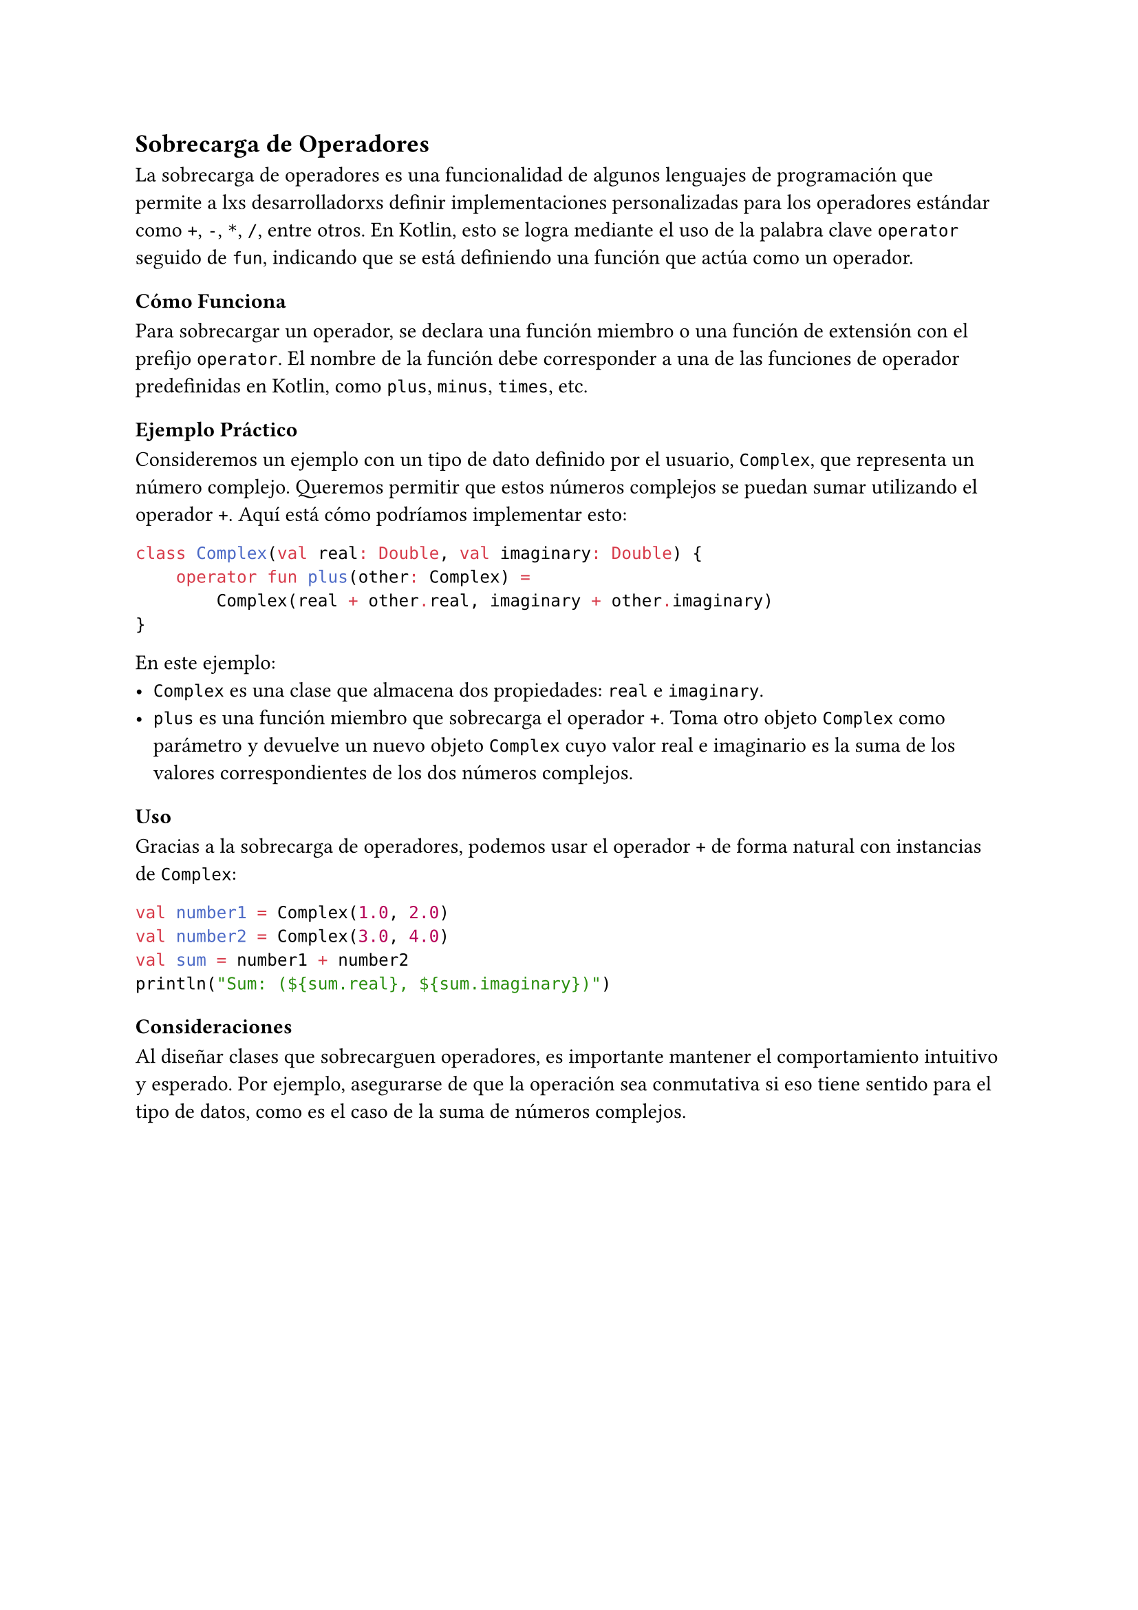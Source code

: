 == Sobrecarga de Operadores

La sobrecarga de operadores es una funcionalidad de algunos lenguajes de programación que permite a lxs desarrolladorxs definir implementaciones personalizadas para los operadores estándar como `+`, `-`, `*`, `/`, entre otros. 
En Kotlin, esto se logra mediante el uso de la palabra clave `operator` seguido de `fun`, indicando que se está definiendo una función que actúa como un operador.

=== Cómo Funciona

Para sobrecargar un operador, se declara una función miembro o una función de extensión con el prefijo `operator`.
El nombre de la función debe corresponder a una de las funciones de operador predefinidas en Kotlin, como `plus`, `minus`, `times`, etc.

=== Ejemplo Práctico

Consideremos un ejemplo con un tipo de dato definido por el usuario, `Complex`, que representa un número complejo. 
Queremos permitir que estos números complejos se puedan sumar utilizando el operador `+`. 
Aquí está cómo podríamos implementar esto:

```kotlin
class Complex(val real: Double, val imaginary: Double) {
    operator fun plus(other: Complex) = 
        Complex(real + other.real, imaginary + other.imaginary)
}
```

En este ejemplo:
- `Complex` es una clase que almacena dos propiedades: `real` e `imaginary`.
- `plus` es una función miembro que sobrecarga el operador `+`. 
  Toma otro objeto `Complex` como parámetro y devuelve un nuevo objeto `Complex` cuyo valor real e imaginario es la suma de los valores correspondientes de los dos números complejos.

=== Uso

Gracias a la sobrecarga de operadores, podemos usar el operador `+` de forma natural con instancias de `Complex`:

```kotlin
val number1 = Complex(1.0, 2.0)
val number2 = Complex(3.0, 4.0)
val sum = number1 + number2
println("Sum: (${sum.real}, ${sum.imaginary})")
```

=== Consideraciones

Al diseñar clases que sobrecarguen operadores, es importante mantener el comportamiento intuitivo y esperado. 
Por ejemplo, asegurarse de que la operación sea conmutativa si eso tiene sentido para el tipo de datos, como es el caso de la suma de números complejos.
